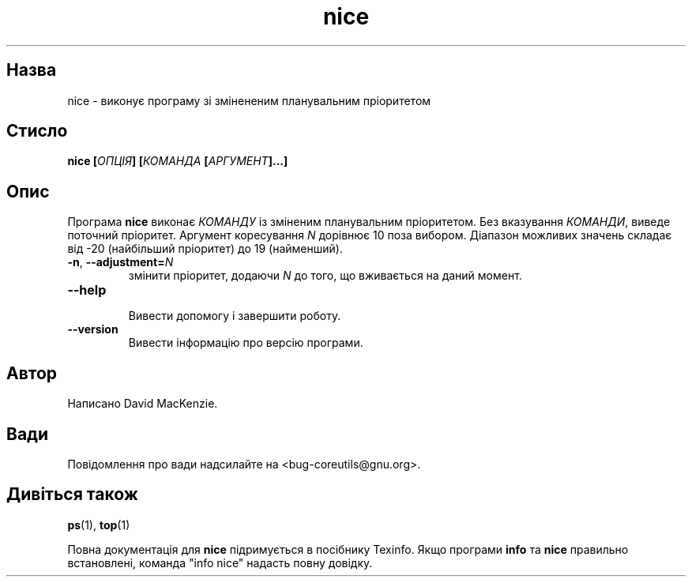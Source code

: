 ." © 2005-2007 DLOU, GNU FDL
." URL: <http://docs.linux.org.ua/index.php/Man_Contents>
." Supported by <docs@linux.org.ua>
."
." Permission is granted to copy, distribute and/or modify this document
." under the terms of the GNU Free Documentation License, Version 1.2
." or any later version published by the Free Software Foundation;
." with no Invariant Sections, no Front-Cover Texts, and no Back-Cover Texts.
." 
." A copy of the license is included  as a file called COPYING in the
." main directory of the man-pages-* source package.
."
." This manpage has been automatically generated by wiki2man.py
." This tool can be found at: <http://wiki2man.sourceforge.net>
." Please send any bug reports, improvements, comments, patches, etc. to
." E-mail: <wiki2man-develop@lists.sourceforge.net>.

.TH "nice" "1" "2007-10-27-16:31" "© 2005-2007 DLOU, GNU FDL" "2007-10-27-16:31"

.SH "Назва"
.PP
nice \- виконує програму зі змінененим планувальним пріоритетом 

.SH "Стисло"
.PP
\fBnice [\fR\fIОПЦІЯ\fR\fB] [\fR\fIКОМАНДА\fR\fB [\fR\fIАРГУМЕНТ\fR\fB]...]\fR 

.SH "Опис"
.PP
Програма \fBnice\fR виконає \fIКОМАНДУ\fR із зміненим планувальним пріоритетом. Без вказування \fIКОМАНДИ\fR, виведе поточний пріоритет. Аргумент коресування \fIN\fR дорівнює 10 поза вибором. Діапазон можливих значень складає від \-20 (найбільший пріоритет) до 19 (найменший). 

.TP
.B \fB\-n\fR, \fB\-\-adjustment=\fR\fIN\fR
 змінити пріоритет, додаючи \fIN\fR до того, що вживається на даний момент. 

.TP
.B \fB\-\-help\fR
 Вивести допомогу і завершити роботу. 

.TP
.B \fB\-\-version\fR
 Вивести інформацію про версію програми. 

.SH "Автор"
.PP
Написано David MacKenzie. 

.SH "Вади"
.PP
Повідомлення про вади надсилайте на <bug\-coreutils@gnu.org>. 

.SH "Дивіться також"
.PP
\fBps\fR(1), \fBtop\fR(1) 

Повна документація для \fBnice\fR підримується в посібнику Texinfo. Якщо програми \fBinfo\fR та \fBnice\fR правильно встановлені, команда "info nice" надасть повну довідку.  

